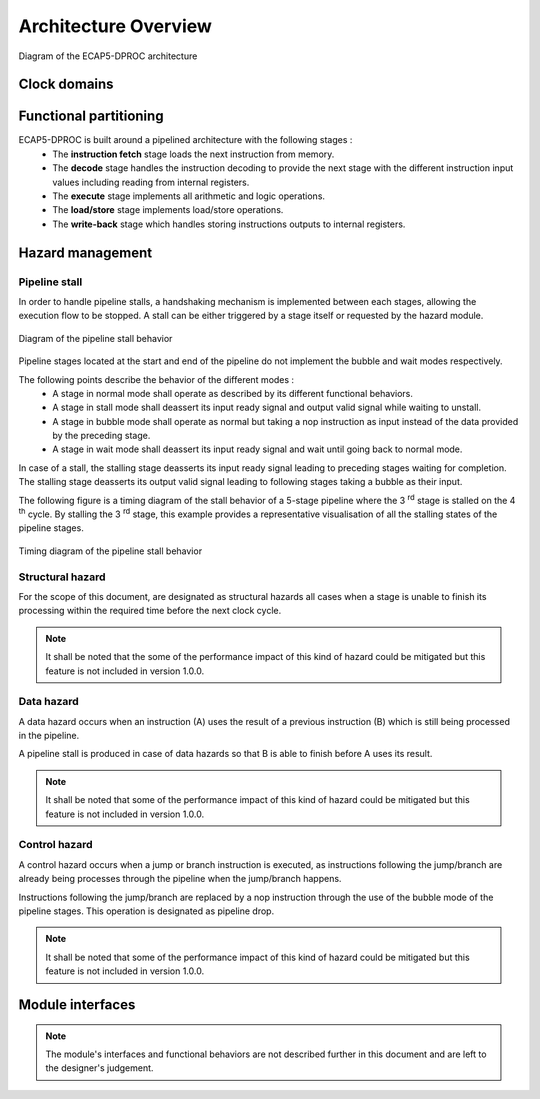 Architecture Overview
=====================

.. figure:: ../assets/architecture.svg
   :align: center

   Diagram of the ECAP5-DPROC architecture

Clock domains
-------------

.. requirement:: A_CLOCK_DOMAIN_01
   :rationale: This is to facilitate the design of version 1.0.0.

   All modules of ECAP5-DPROC shall belong to a unique clock domain.

Functional partitioning
-----------------------

ECAP5-DPROC is built around a pipelined architecture with the following stages :
 * The **instruction fetch** stage loads the next instruction from memory.
 * The **decode** stage handles the instruction decoding to provide the next stage with the different instruction input values including reading from internal registers.
 * The **execute** stage implements all arithmetic and logic operations.
 * The **load/store** stage implements load/store operations.
 * The **write-back** stage which handles storing instructions outputs to internal registers.

.. requirement:: A_FUNCTIONAL_PARTITIONING_01

  The memory module shall arbitrate memory requests from both the fetch module and the loadstore module.

.. requirement:: A_MEMORY_01

   The memory module shall give priority access to the external memory bus for the fetch module.

.. requirement:: A_FUNCTIONAL_PARTITIONING_02
  
  The fetch module shall implement the instruction fetch stage of the pipeline.

.. requirement:: A_INSTRUCTION_FETCH_01
  :rationale: Pipeline stages are all run in parallel.

  The fetch module shall fetch instructions continuously starting on the clock cycle after rst_i is deasserted, providing them to the decode module one after the other.

.. requirement:: A_FUNCTIONAL_PARTITIONING_03

  The decode module shall implement the decode stage of the pipeline.

.. requirement:: A_FUNCTIONAL_PARTITIONING_04

   The register module shall implement the internal general-purpose registers.

.. requirement:: A_REGISTER_01

   The register module shall perform its operation in a single cycle.

.. requirement:: A_FUNCTIONAL_PARTITIONING_05

   The execute module shall implement the execute stage of the pipeline.

.. requirement:: A_FUNCTIONAL_PARTITIONING_06

   The loadstore module shall implement the load/store stage of the pipeline.

.. requirement:: A_FUNCTIONAL_PARTITIONING_07

   The writeback module shall implement the write-back stage of the pipeline.

.. requirement:: A_FUNCTIONAL_PARTITIONING_08

  The hazard module shall handle the detection of data and control hazards as well as trigger the associated pipeline stalls and pipeline drops.

Hazard management
-----------------

Pipeline stall
^^^^^^^^^^^^^^

In order to handle pipeline stalls, a handshaking mechanism is implemented between each stages, allowing the execution flow to be stopped. A stall can be either triggered by a stage itself or requested by the hazard module.

.. figure:: ../assets/pipeline-stall.svg
   :align: center

   Diagram of the pipeline stall behavior

Pipeline stages located at the start and end of the pipeline do not implement the bubble and wait modes respectively.

The following points describe the behavior of the different modes :
 * A stage in normal mode shall operate as described by its different functional behaviors.
 * A stage in stall mode shall deassert its input ready signal and output valid signal while waiting to unstall.
 * A stage in bubble mode shall operate as normal but taking a nop instruction as input instead of the data provided by the preceding stage.
 * A stage in wait mode shall deassert its input ready signal and wait until going back to normal mode.

In case of a stall, the stalling stage deasserts its input ready signal leading to preceding stages waiting for completion. The stalling stage deasserts its output valid signal leading to following stages taking a bubble as their input.

The following figure is a timing diagram of the stall behavior of a 5-stage pipeline where the 3 :sup:`rd` stage is stalled on the 4 :sup:`th` cycle. By stalling the 3 :sup:`rd` stage, this example provides a representative visualisation of all the stalling states of the pipeline stages.

.. figure:: ../assets/pipeline-stall-timing.svg
   :align: center
    
   Timing diagram of the pipeline stall behavior

.. requirement:: A_PIPELINE_WAIT_01
   :rationale: The loadstore module doesn't need to implement the pipeline wait state as the register module performs its operation in a single cycle (refer to A_REGISTER_01).

   The following modules shall implement the pipeline wait state : fetch, decode, execute.

.. requirement:: A_PIPELINE_BUBBLE_01

   The following modules shall implement the pipeline bubble state : decode, execute, loadstore and register.

Structural hazard
^^^^^^^^^^^^^^^^^

For the scope of this document, are designated as structural hazards all cases when a stage is unable to finish its processing within the required time before the next clock cycle.

.. requirement:: A_PIPELINE_STALL_01

   The fetch module shall stall the pipeline while performing the memory request. The pipeline shall be unstalled after completing the request.

.. requirement:: A_PIPELINE_STALL_02

   The loadstore module shall stall the pipeline while performing the memory request. The pipeline shall be unstalled after completing the request.

.. note:: It shall be noted that the some of the performance impact of this kind of hazard could be mitigated but this feature is not included in version 1.0.0.

Data hazard
^^^^^^^^^^^

A data hazard occurs when an instruction (A) uses the result of a previous instruction (B) which is still being processed in the pipeline.

A pipeline stall is produced in case of data hazards so that B is able to finish before A uses its result.

.. requirement:: A_HAZARD_01
   :rationale: Stalling the decode module inserts pipeline bubbles to the subsequent modules.

   The hazard module shall issue a stall request to the decode module while a write operation to one of the next registers to be read by decode is to be performed by the following modules : decode (current output), execute, loadstore and register.

.. requirement:: A_PIPELINE_STALL_03

   The decode module shall stall the pipeline upon stall request from the hazard module.

.. requirement:: A_PIPELINE_STALL_04
   :rationale: In the case where the data hazard is cause by the current decode output, not clearing the decode module's outputs will lead to the hazard module stalling the decode module indefinitely.

   While stalling the pipeline due to a stall request from the hazard module, the decode module shall clear its outputs.

.. note:: It shall be noted that some of the performance impact of this kind of hazard could be mitigated but this feature is not included in version 1.0.0.

Control hazard
^^^^^^^^^^^^^^

A control hazard occurs when a jump or branch instruction is executed, as instructions following the jump/branch are already being processes through the pipeline when the jump/branch happens.

Instructions following the jump/branch are replaced by a nop instruction through the use of the bubble mode of the pipeline stages. This operation is designated as pipeline drop.

.. requirement:: A_PIPELINE_DROP_01
   :rationale: The pipeline drop is held asserted for two cycles to flush both the fetch and decode outputs.

   The hazard module shall issue a pipeline drop request to the execute module on the rising edge of clk_i after the execute module has issued a branch request to the fetch module. The pipeline drop request shall be held asserted for two cycles.

.. requirement:: A_PIPELINE_DROP_02

   The execute module shall discard the decode module's output and output a pipeline bubble upon drop request from the hazard module.

.. note:: It shall be noted that some of the performance impact of this kind of hazard could be mitigated but this feature is not included in version 1.0.0.

Module interfaces
-----------------

.. note:: The module's interfaces and functional behaviors are not described further in this document and are left to the designer's judgement.
